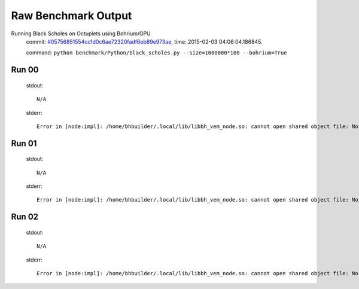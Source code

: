 
Raw Benchmark Output
====================

Running Black Scholes on Octuplets using Bohrium/GPU
    commit: `#05756851554cc1d0c6ae72320fadf6eb89e973ae <https://bitbucket.org/bohrium/bohrium/commits/05756851554cc1d0c6ae72320fadf6eb89e973ae>`_,
    time: 2015-02-03 04:06:04.186845.

    command: ``python benchmark/Python/black_scholes.py --size=1000000*100 --bohrium=True``

Run 00
~~~~~~
    stdout::

        N/A

    stderr::

        Error in [node:impl]: /home/bhbuilder/.local/lib/libbh_vem_node.so: cannot open shared object file: No such file or directory
        



Run 01
~~~~~~
    stdout::

        N/A

    stderr::

        Error in [node:impl]: /home/bhbuilder/.local/lib/libbh_vem_node.so: cannot open shared object file: No such file or directory
        



Run 02
~~~~~~
    stdout::

        N/A

    stderr::

        Error in [node:impl]: /home/bhbuilder/.local/lib/libbh_vem_node.so: cannot open shared object file: No such file or directory
        



